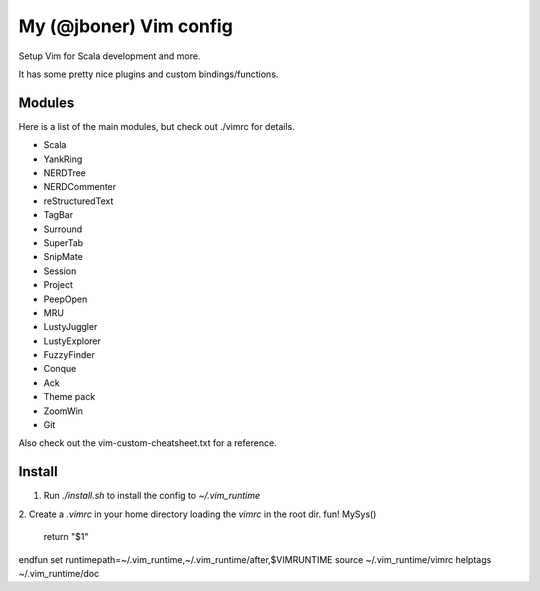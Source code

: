 My (@jboner) Vim config
#######################

Setup Vim for Scala development and more.

It has some pretty nice plugins and custom bindings/functions.

Modules
=======

Here is a list of the main modules, but check out ./vimrc for details.

- Scala
- YankRing
- NERDTree
- NERDCommenter
- reStructuredText
- TagBar
- Surround
- SuperTab
- SnipMate
- Session
- Project
- PeepOpen
- MRU
- LustyJuggler
- LustyExplorer
- FuzzyFinder
- Conque
- Ack
- Theme pack
- ZoomWin
- Git

Also check out the vim-custom-cheatsheet.txt for a reference. 

Install
=======

1. Run `./install.sh` to install the config to `~/.vim_runtime`
2. Create a `.vimrc` in your home directory loading the `vimrc` in the root dir.   
fun! MySys()
  return "$1"
endfun
set runtimepath=~/.vim_runtime,~/.vim_runtime/after,\$VIMRUNTIME
source ~/.vim_runtime/vimrc
helptags ~/.vim_runtime/doc
